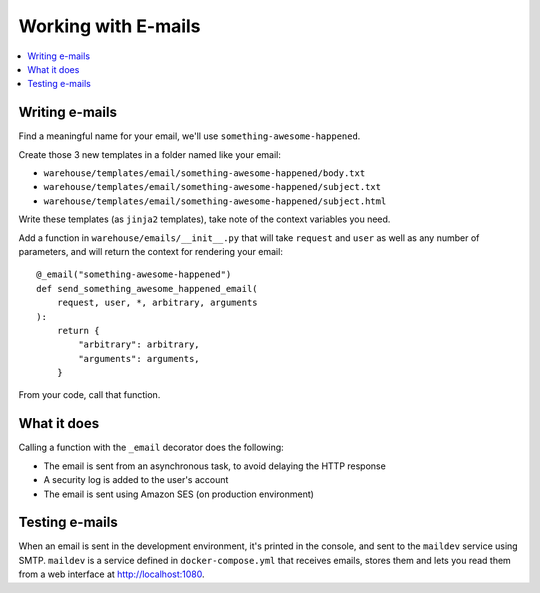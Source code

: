 Working with E-mails
====================

.. contents::
    :local:

Writing e-mails
---------------

Find a meaningful name for your email, we'll use
``something-awesome-happened``.

Create those 3 new templates in a folder named like your email:

- ``warehouse/templates/email/something-awesome-happened/body.txt``
- ``warehouse/templates/email/something-awesome-happened/subject.txt``
- ``warehouse/templates/email/something-awesome-happened/subject.html``

Write these templates (as ``jinja2`` templates), take note of the context
variables you need.

Add a function in ``warehouse/emails/__init__.py`` that will take ``request``
and ``user`` as well as any number of parameters, and will return the context
for rendering your email::

    @_email("something-awesome-happened")
    def send_something_awesome_happened_email(
        request, user, *, arbitrary, arguments
    ):
        return {
            "arbitrary": arbitrary,
            "arguments": arguments,
        }

From your code, call that function.

What it does
------------

Calling a function with the ``_email`` decorator does the following:

- The email is sent from an asynchronous task, to avoid delaying the HTTP
  response
- A security log is added to the user's account
- The email is sent using Amazon SES (on production environment)

Testing e-mails
---------------

When an email is sent in the development environment, it's printed in the
console, and sent to the ``maildev`` service using SMTP. ``maildev`` is a
service defined in ``docker-compose.yml`` that receives emails, stores them and
lets you read them from a web interface at `<http://localhost:1080>`_.

